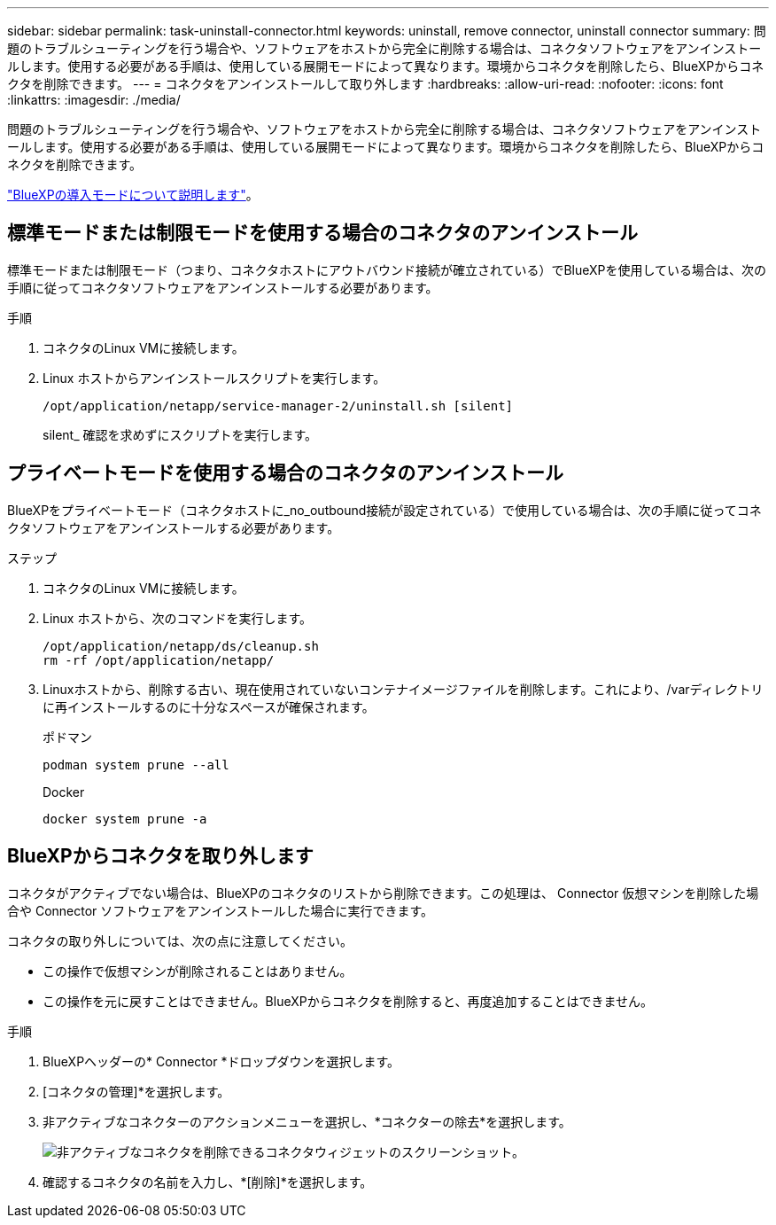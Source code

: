 ---
sidebar: sidebar 
permalink: task-uninstall-connector.html 
keywords: uninstall, remove connector, uninstall connector 
summary: 問題のトラブルシューティングを行う場合や、ソフトウェアをホストから完全に削除する場合は、コネクタソフトウェアをアンインストールします。使用する必要がある手順は、使用している展開モードによって異なります。環境からコネクタを削除したら、BlueXPからコネクタを削除できます。 
---
= コネクタをアンインストールして取り外します
:hardbreaks:
:allow-uri-read: 
:nofooter: 
:icons: font
:linkattrs: 
:imagesdir: ./media/


[role="lead"]
問題のトラブルシューティングを行う場合や、ソフトウェアをホストから完全に削除する場合は、コネクタソフトウェアをアンインストールします。使用する必要がある手順は、使用している展開モードによって異なります。環境からコネクタを削除したら、BlueXPからコネクタを削除できます。

link:concept-modes.html["BlueXPの導入モードについて説明します"]。



== 標準モードまたは制限モードを使用する場合のコネクタのアンインストール

標準モードまたは制限モード（つまり、コネクタホストにアウトバウンド接続が確立されている）でBlueXPを使用している場合は、次の手順に従ってコネクタソフトウェアをアンインストールする必要があります。

.手順
. コネクタのLinux VMに接続します。
. Linux ホストからアンインストールスクリプトを実行します。
+
`/opt/application/netapp/service-manager-2/uninstall.sh [silent]`

+
silent_ 確認を求めずにスクリプトを実行します。





== プライベートモードを使用する場合のコネクタのアンインストール

BlueXPをプライベートモード（コネクタホストに_no_outbound接続が設定されている）で使用している場合は、次の手順に従ってコネクタソフトウェアをアンインストールする必要があります。

.ステップ
. コネクタのLinux VMに接続します。
. Linux ホストから、次のコマンドを実行します。
+
[source, cli]
----
/opt/application/netapp/ds/cleanup.sh
rm -rf /opt/application/netapp/
----
. Linuxホストから、削除する古い、現在使用されていないコンテナイメージファイルを削除します。これにより、/varディレクトリに再インストールするのに十分なスペースが確保されます。
+
[role="tabbed-block"]
====
.ポドマン
--
[source, cli]
----
podman system prune --all
----
--
.Docker
--
[source, cli]
----
docker system prune -a
----
--
====




== BlueXPからコネクタを取り外します

コネクタがアクティブでない場合は、BlueXPのコネクタのリストから削除できます。この処理は、 Connector 仮想マシンを削除した場合や Connector ソフトウェアをアンインストールした場合に実行できます。

コネクタの取り外しについては、次の点に注意してください。

* この操作で仮想マシンが削除されることはありません。
* この操作を元に戻すことはできません。BlueXPからコネクタを削除すると、再度追加することはできません。


.手順
. BlueXPヘッダーの* Connector *ドロップダウンを選択します。
. [コネクタの管理]*を選択します。
. 非アクティブなコネクターのアクションメニューを選択し、*コネクターの除去*を選択します。
+
image:screenshot_connector_remove.gif["非アクティブなコネクタを削除できるコネクタウィジェットのスクリーンショット。"]

. 確認するコネクタの名前を入力し、*[削除]*を選択します。

